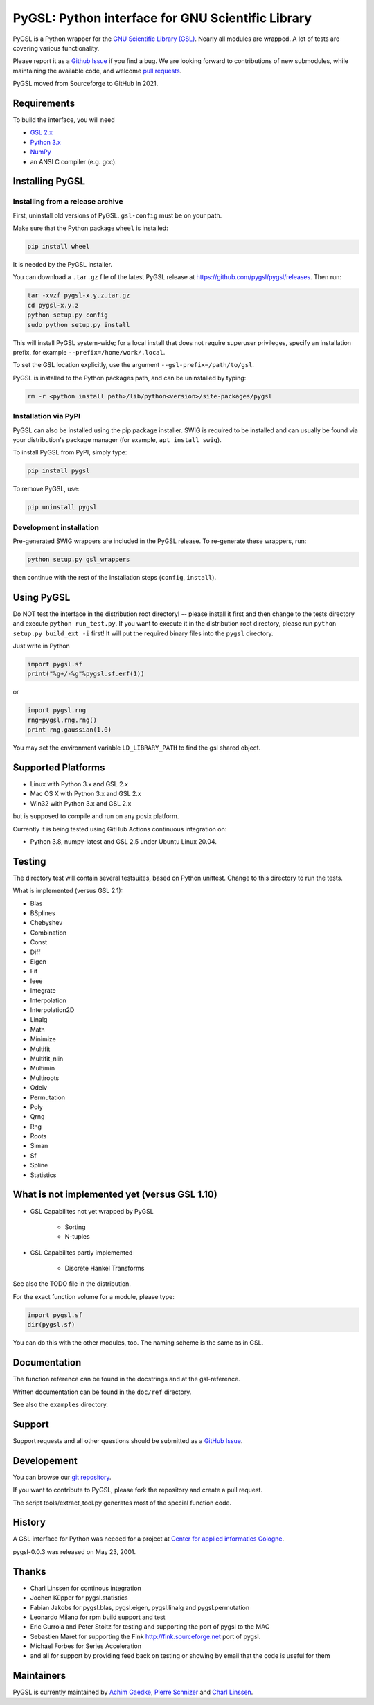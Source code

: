 PyGSL: Python interface for GNU Scientific Library
==================================================

PyGSL is a Python wrapper for the `GNU Scientific Library (GSL) <http://www.gnu.org/software/gsl/>`_. Nearly all modules are wrapped. A lot of tests are covering various functionality.

Please report it as a `Github Issue <https://github.com/pygsl/pygsl/issues>`_ if you find a bug. We are looking forward to contributions of new submodules, while maintaining the available code, and welcome `pull requests <https://github.com/pygsl/pygsl/pulls>`_.

PyGSL moved from Sourceforge to GitHub in 2021.

Requirements
------------

To build the interface, you will need

- `GSL 2.x <https://www.gnu.org/software/gsl/>`_
- `Python 3.x <https://python.org/>`_
- `NumPy <https://www.numpy.org/>`_
- an ANSI C compiler (e.g. gcc).

Installing PyGSL
----------------

Installing from a release archive
~~~~~~~~~~~~~~~~~~~~~~~~~~~~~~~~~

First, uninstall old versions of PyGSL. ``gsl-config`` must be on your path.

Make sure that the Python package ``wheel`` is installed:

.. code-block:: sh

   pip install wheel

It is needed by the PyGSL installer.

You can download a ``.tar.gz`` file of the latest PyGSL release at https://github.com/pygsl/pygsl/releases. Then run:

.. code-block:: sh

   tar -xvzf pygsl-x.y.z.tar.gz
   cd pygsl-x.y.z
   python setup.py config
   sudo python setup.py install

This will install PyGSL system-wide; for a local install that does not require superuser privileges, specify an installation prefix, for example ``--prefix=/home/work/.local``.

To set the GSL location explicitly, use the argument ``--gsl-prefix=/path/to/gsl``.

PyGSL is installed to the Python packages path, and can be uninstalled by typing:

.. code-block:: sh

   rm -r <python install path>/lib/python<version>/site-packages/pygsl

Installation via PyPI
~~~~~~~~~~~~~~~~~~~~~

PyGSL can also be installed using the pip package installer. SWIG is required to be installed and can usually be found via your distribution's package manager (for example, ``apt install swig``).

To install PyGSL from PyPI, simply type:

.. code-block:: sh

   pip install pygsl

To remove PyGSL, use:

.. code-block:: sh

   pip uninstall pygsl
   
Development installation
~~~~~~~~~~~~~~~~~~~~~~~~

Pre-generated SWIG wrappers are included in the PyGSL release. To re-generate these wrappers, run:

.. code-block:: sh

   python setup.py gsl_wrappers

then continue with the rest of the installation steps (``config``, ``install``).

Using PyGSL
-----------

Do NOT test the interface in the distribution root directory! -- please
install it first and then change to the tests directory and execute ``python
run_test.py``. If you want to execute it in the distribution root directory,
please run ``python setup.py build_ext -i`` first! It will put the required
binary files into the ``pygsl`` directory.

Just write in Python

.. code-block:: python

   import pygsl.sf
   print("%g+/-%g"%pygsl.sf.erf(1))

or

.. code-block:: python

   import pygsl.rng
   rng=pygsl.rng.rng()
   print rng.gaussian(1.0)

You may set the environment variable ``LD_LIBRARY_PATH`` to find the gsl
shared object.

Supported Platforms
-------------------

- Linux with Python 3.x and GSL 2.x
- Mac OS X with Python 3.x and GSL 2.x
- Win32 with Python 3.x and GSL 2.x

but is supposed to compile and run on any posix platform.

Currently it is being tested using GitHub Actions continuous integration on:

- Python 3.8, numpy-latest and GSL 2.5 under Ubuntu Linux 20.04.


Testing
-------

The directory test will contain several testsuites, based on Python
unittest. Change to this directory to run the tests.

What is implemented (versus GSL 2.1):

- Blas
- BSplines
- Chebyshev
- Combination
- Const
- Diff
- Eigen
- Fit
- Ieee
- Integrate
- Interpolation
- Interpolation2D
- Linalg
- Math
- Minimize
- Multifit
- Multifit_nlin
- Multimin
- Multiroots
- Odeiv
- Permutation
- Poly
- Qrng
- Rng
- Roots
- Siman
- Sf
- Spline
- Statistics

What is not implemented yet (versus GSL 1.10)
---------------------------------------------

- GSL Capabilites not yet wrapped by PyGSL

    - Sorting
    - N-tuples

- GSL Capabilites partly implemented

    - Discrete Hankel Transforms

See also the TODO file in the distribution.

For the exact function volume for a module, please type:

.. code-block:: python

   import pygsl.sf
   dir(pygsl.sf)

You can do this with the other modules, too. The naming scheme is the same
as in GSL.

Documentation
-------------

The function reference can be found in the docstrings and at the gsl-reference.

Written documentation can be found in the ``doc/ref`` directory.

See also the ``examples`` directory.

Support
-------

Support requests and all other questions should be submitted as a `GitHub Issue <https://github.com/pygsl/pygsl/issues>`_.

Developement
------------

You can browse our `git repository <https://github.com/pygsl/pygsl>`_.

If you want to contribute to PyGSL, please fork the repository and create a pull request.

The script tools/extract_tool.py generates most of the special function code.

History
-------

A GSL interface for Python was needed for a project at `Center for
applied informatics Cologne <http://www.zaik.uni-koeln.de/AFS>`_.

pygsl-0.0.3 was released on May 23, 2001.

Thanks
------

* Charl Linssen for continous integration
* Jochen Küpper for pygsl.statistics
* Fabian Jakobs for pygsl.blas, pygsl.eigen,
  pygsl.linalg and pygsl.permutation
* Leonardo Milano for rpm build support and test
* Eric Gurrola and Peter Stoltz for testing and supporting the port of
  pygsl to the MAC
* Sebastien Maret for supporting the Fink http://fink.sourceforge.net
  port of pygsl.
* Michael Forbes for Series Acceleration
* and all for support by providing feed back on testing or showing by
  email that the code is useful for them

Maintainers
-----------

PyGSL is currently maintained by `Achim Gaedke <mailto:achimgaedke@users.sourceforge.net>`_, `Pierre Schnizer <mailto:schnizer@users.sourceforge.net>`_ and `Charl Linssen <mailto:c.linssen@fz-juelich.de>`_.
